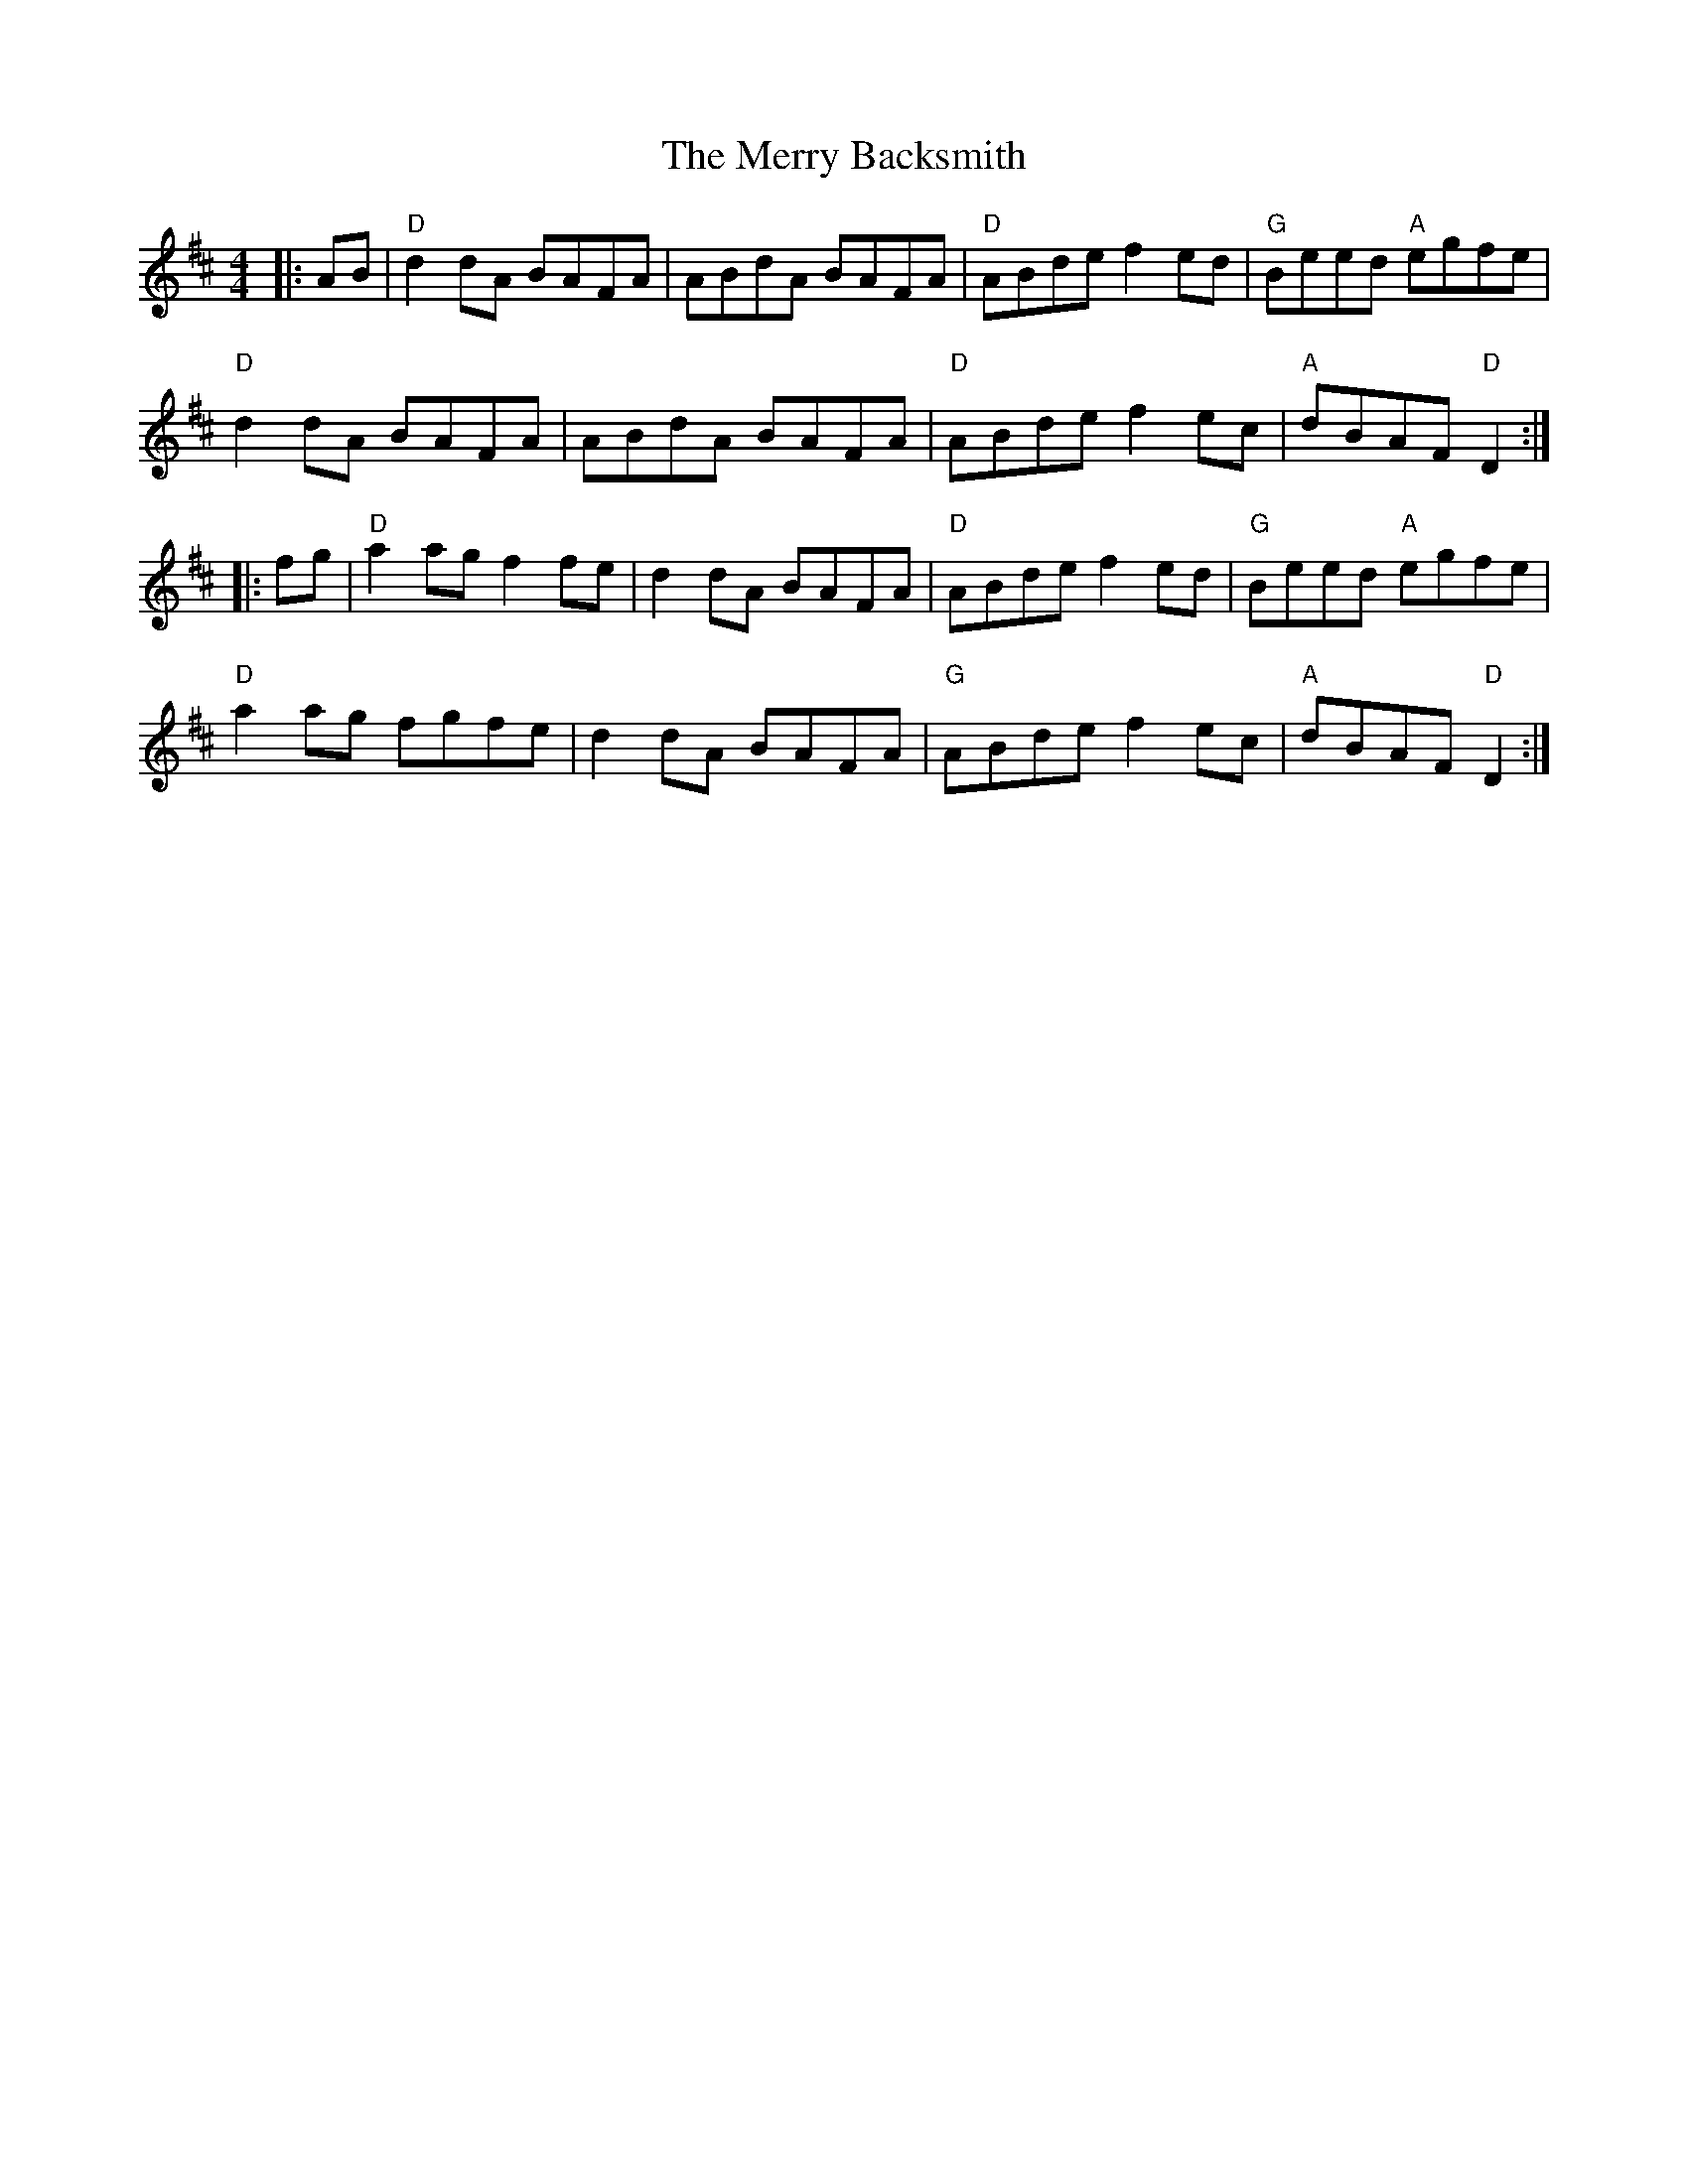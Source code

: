X:20402
T:Merry Backsmith, The
R:Reel
B:Tuneworks Tunebook 2 (https://www.tuneworks.co.uk/)
G:Tuneworks
Z:Jon Warbrick <jon.warbrick@googlemail.com>
M:4/4
L:1/8
K:D
|: AB | "D" d2 dA BAFA | ABdA BAFA | "D" ABde f2 ed | "G" Beed"A" egfe |
"D" d2 dA BAFA | ABdA BAFA | "D" ABde f2 ec | "A" dBAF"D" D2 :|
|: fg | "D" a2 ag f2 fe | d2 dA BAFA | "D" ABde f2 ed | "G" Beed"A" egfe |
"D" a2 ag fgfe | d2 dA BAFA | "G" ABde f2 ec | "A" dBAF"D" D2 :|